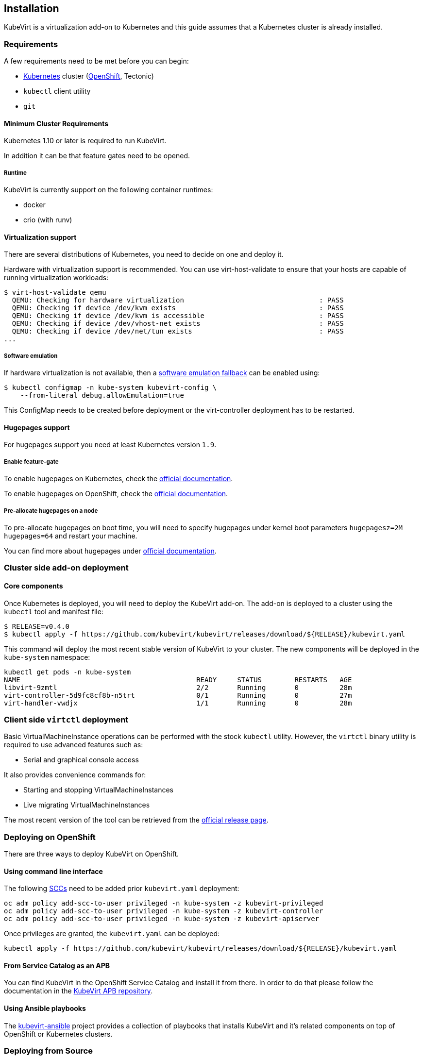 Installation
------------

KubeVirt is a virtualization add-on to Kubernetes and this guide assumes
that a Kubernetes cluster is already installed.

Requirements
~~~~~~~~~~~~

A few requirements need to be met before you can begin:

* https://kubernetes.io[Kubernetes] cluster
(https://github.com/openshift/origin[OpenShift], Tectonic)
* `kubectl` client utility
* `git`

Minimum Cluster Requirements
^^^^^^^^^^^^^^^^^^^^^^^^^^^^

Kubernetes 1.10 or later is required to run KubeVirt.

In addition it can be that feature gates need to be opened.

Runtime
+++++++

KubeVirt is currently support on the following container runtimes:

* docker
* crio (with runv)

Virtualization support
^^^^^^^^^^^^^^^^^^^^^^

There are several distributions of Kubernetes, you need to decide on one
and deploy it.

Hardware with virtualization support is recommended. You can use
virt-host-validate to ensure that your hosts are capable of running
virtualization workloads:

[source,bash]
----
$ virt-host-validate qemu
  QEMU: Checking for hardware virtualization                                 : PASS
  QEMU: Checking if device /dev/kvm exists                                   : PASS
  QEMU: Checking if device /dev/kvm is accessible                            : PASS
  QEMU: Checking if device /dev/vhost-net exists                             : PASS
  QEMU: Checking if device /dev/net/tun exists                               : PASS
...
----

Software emulation
++++++++++++++++++

If hardware virtualization is not available, then a
https://github.com/kubevirt/kubevirt/blob/master/docs/software-emulation.md[software
emulation fallback] can be enabled using:

....
$ kubectl configmap -n kube-system kubevirt-config \
    --from-literal debug.allowEmulation=true
....

This ConfigMap needs to be created before deployment or the
virt-controller deployment has to be restarted.

Hugepages support
^^^^^^^^^^^^^^^^^

For hugepages support you need at least Kubernetes version `1.9`.

Enable feature-gate
+++++++++++++++++++

To enable hugepages on Kubernetes, check the
https://v1-9.docs.kubernetes.io/docs/tasks/manage-hugepages/scheduling-hugepages/#before-you-begin[official
documentation].

To enable hugepages on OpenShift, check the
https://docs.openshift.org/3.9/scaling_performance/managing_hugepages.html#huge-pages-prerequisites[official
documentation].

Pre-allocate hugepages on a node
++++++++++++++++++++++++++++++++

To pre-allocate hugepages on boot time, you will need to specify
hugepages under kernel boot parameters `hugepagesz=2M hugepages=64` and
restart your machine.

You can find more about hugepages under
https://www.kernel.org/doc/Documentation/vm/hugetlbpage.txt[official
documentation].

Cluster side add-on deployment
~~~~~~~~~~~~~~~~~~~~~~~~~~~~~~

Core components
^^^^^^^^^^^^^^^

Once Kubernetes is deployed, you will need to deploy the KubeVirt
add-on. The add-on is deployed to a cluster using the `kubectl` tool and
manifest file:

[source,bash]
----
$ RELEASE=v0.4.0
$ kubectl apply -f https://github.com/kubevirt/kubevirt/releases/download/${RELEASE}/kubevirt.yaml
----

This command will deploy the most recent stable version of KubeVirt to
your cluster. The new components will be deployed in the `kube-system`
namespace:

[source,bash]
----
kubectl get pods -n kube-system
NAME                                           READY     STATUS        RESTARTS   AGE
libvirt-9zmtl                                  2/2       Running       0          28m
virt-controller-5d9fc8cf8b-n5trt               0/1       Running       0          27m
virt-handler-vwdjx                             1/1       Running       0          28m
----

Client side `virtctl` deployment
~~~~~~~~~~~~~~~~~~~~~~~~~~~~~~~~

Basic VirtualMachineInstance operations can be performed with the stock
`kubectl` utility. However, the `virtctl` binary utility is required to
use advanced features such as:

* Serial and graphical console access

It also provides convenience commands for:

* Starting and stopping VirtualMachineInstances
* Live migrating VirtualMachineInstances

The most recent version of the tool can be retrieved from the
https://github.com/kubevirt/kubevirt/releases[official release page].

Deploying on OpenShift
~~~~~~~~~~~~~~~~~~~~~~

There are three ways to deploy KubeVirt on OpenShift.

Using command line interface
^^^^^^^^^^^^^^^^^^^^^^^^^^^^

The following
https://docs.openshift.com/container-platform/3.7/admin_guide/manage_scc.html[SCCs]
need to be added prior `kubevirt.yaml` deployment:

[source,bash]
----
oc adm policy add-scc-to-user privileged -n kube-system -z kubevirt-privileged
oc adm policy add-scc-to-user privileged -n kube-system -z kubevirt-controller
oc adm policy add-scc-to-user privileged -n kube-system -z kubevirt-apiserver
----

Once privileges are granted, the `kubevirt.yaml` can be deployed:

[source,bash]
----
kubectl apply -f https://github.com/kubevirt/kubevirt/releases/download/${RELEASE}/kubevirt.yaml
----

From Service Catalog as an APB
^^^^^^^^^^^^^^^^^^^^^^^^^^^^^^

You can find KubeVirt in the OpenShift Service Catalog and install it
from there. In order to do that please follow the documentation in the
https://github.com/ansibleplaybookbundle/kubevirt-apb[KubeVirt APB
repository].

Using Ansible playbooks
^^^^^^^^^^^^^^^^^^^^^^^

The https://github.com/kubevirt/kubevirt-ansible[kubevirt-ansible]
project provides a collection of playbooks that installs KubeVirt and
it’s related components on top of OpenShift or Kubernetes clusters.

Deploying from Source
~~~~~~~~~~~~~~~~~~~~~

See the
https://github.com/kubevirt/kubevirt/blob/master/docs/getting-started.md[Developer
Getting Started Guide] to understand how to build and deploy KubeVirt
from source.

Update
~~~~~~

____________________________________
Note: Updates are not yet supported.
____________________________________

Usually it is sufficient to re-apply the manifests for performing a
rolling update:

[source,bash]
----
$ RELEASE=v0.4.0
$ kubectl apply -f https://github.com/kubevirt/kubevirt/releases/download/${RELEASE}/kubevirt.yaml
----
